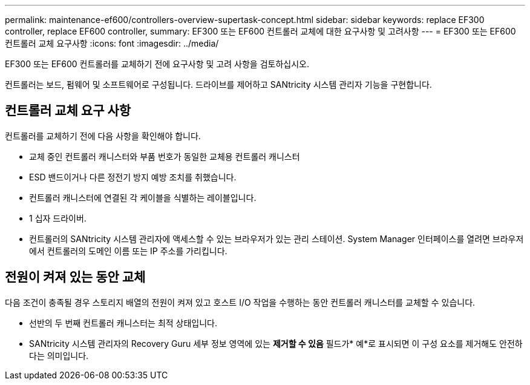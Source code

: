 ---
permalink: maintenance-ef600/controllers-overview-supertask-concept.html 
sidebar: sidebar 
keywords: replace EF300 controller, replace EF600 controller, 
summary: EF300 또는 EF600 컨트롤러 교체에 대한 요구사항 및 고려사항 
---
= EF300 또는 EF600 컨트롤러 교체 요구사항
:icons: font
:imagesdir: ../media/


[role="lead"]
EF300 또는 EF600 컨트롤러를 교체하기 전에 요구사항 및 고려 사항을 검토하십시오.

컨트롤러는 보드, 펌웨어 및 소프트웨어로 구성됩니다. 드라이브를 제어하고 SANtricity 시스템 관리자 기능을 구현합니다.



== 컨트롤러 교체 요구 사항

컨트롤러를 교체하기 전에 다음 사항을 확인해야 합니다.

* 교체 중인 컨트롤러 캐니스터와 부품 번호가 동일한 교체용 컨트롤러 캐니스터
* ESD 밴드이거나 다른 정전기 방지 예방 조치를 취했습니다.
* 컨트롤러 캐니스터에 연결된 각 케이블을 식별하는 레이블입니다.
* 1 십자 드라이버.
* 컨트롤러의 SANtricity 시스템 관리자에 액세스할 수 있는 브라우저가 있는 관리 스테이션. System Manager 인터페이스를 열려면 브라우저에서 컨트롤러의 도메인 이름 또는 IP 주소를 가리킵니다.




== 전원이 켜져 있는 동안 교체

다음 조건이 충족될 경우 스토리지 배열의 전원이 켜져 있고 호스트 I/O 작업을 수행하는 동안 컨트롤러 캐니스터를 교체할 수 있습니다.

* 선반의 두 번째 컨트롤러 캐니스터는 최적 상태입니다.
* SANtricity 시스템 관리자의 Recovery Guru 세부 정보 영역에 있는 *제거할 수 있음* 필드가* 예*로 표시되면 이 구성 요소를 제거해도 안전하다는 의미입니다.

